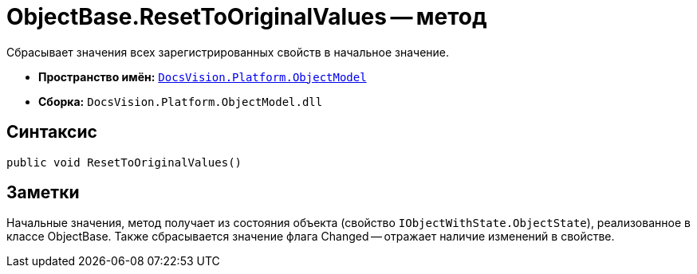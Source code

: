 = ObjectBase.ResetToOriginalValues -- метод

Сбрасывает значения всех зарегистрированных свойств в начальное значение.

* *Пространство имён:* `xref:ObjectModel_NS.adoc[DocsVision.Platform.ObjectModel]`
* *Сборка:* `DocsVision.Platform.ObjectModel.dll`

== Синтаксис

[source,csharp]
----
public void ResetToOriginalValues()
----

== Заметки

Начальные значения, метод получает из состояния объекта (свойство `IObjectWithState.ObjectState`), реализованное в классе ObjectBase. Также сбрасывается значение флага Changed -- отражает наличие изменений в свойстве.
